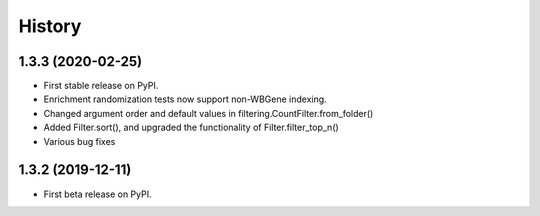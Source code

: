 =======
History
=======
1.3.3 (2020-02-25)
------------------

* First stable release on PyPI.
* Enrichment randomization tests now support non-WBGene indexing.
* Changed argument order and default values in filtering.CountFilter.from_folder()
* Added Filter.sort(), and upgraded the functionality of Filter.filter_top_n()
* Various bug fixes

1.3.2 (2019-12-11)
------------------

* First beta release on PyPI.
